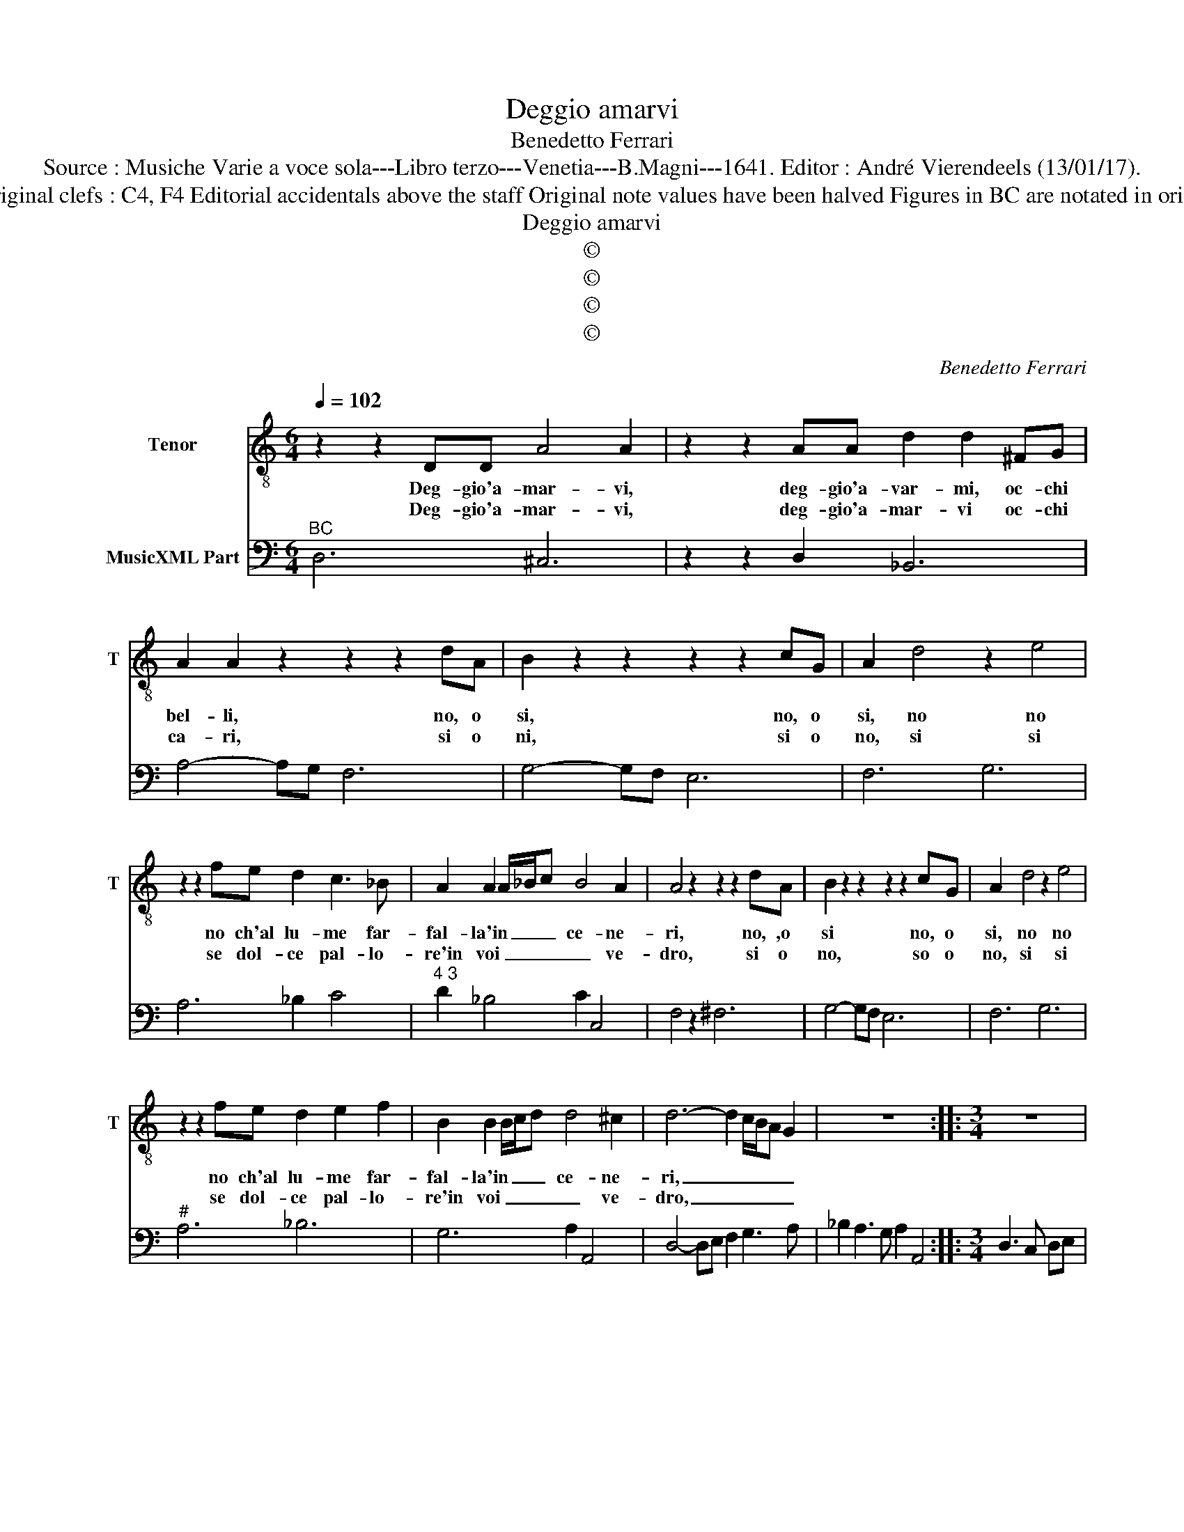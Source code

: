 X:1
T:Deggio amarvi
T:Benedetto Ferrari
T:Source : Musiche Varie a voce sola---Libro terzo---Venetia---B.Magni---1641. Editor : André Vierendeels (13/01/17).
T:Notes : Original clefs : C4, F4 Editorial accidentals above the staff Original note values have been halved Figures in BC are notated in original print  
T:Deggio amarvi
T:©
T:©
T:©
T:©
C:Benedetto Ferrari
Z:©
%%score 1 2
L:1/8
Q:1/4=102
M:6/4
K:C
V:1 treble-8 nm="Tenor" snm="T"
V:2 bass nm="MusicXML Part"
V:1
 z2 z2 DD A4 A2 | z2 z2 AA d2 d2 ^FG | A2 A2 z2 z2 z2 dA | B2 z2 z2 z2 z2 cG | A2 d4 z2 e4 | %5
w: Deg- gio'a- mar- vi,|deg- gio'a- var- mi, oc- chi|bel- li, no, o|si, no, o|si, no no|
w: Deg- gio'a- mar- vi,|deg- gio'a- mar- vi oc- chi|ca- ri, si o|ni, si o|no, si si|
 z2 z2 fe d2 c3 _B | A2 A2 A/_B/c B4 A2 | A4 z2 z2 z2 dA | B2 z2 z2 z2 z2 cG | A2 d4 z2 e4 | %10
w: no ch'al lu- me far-|fal- la'in _ _ _ ce- ne-|ri, no, ,o|si no, o|si, no no|
w: se dol- ce pal- lo-|re'in voi _ _ _ _ ve-|dro, si o|no, so o|no, si si|
 z2 z2 fe d2 e2 f2 | B2 B2 B/c/d d4 ^c2 | d6- d2 c/B/A G2 | z12 ::[M:3/4] z6 | %15
w: no ch'al lu- me far-|fal- la'in _ _ _ ce- ne-|ri, _ _ _ _ _|||
w: se dol- ce pal- lo-|re'in voi _ _ _ _ ve-|dro, _ _ _ _ _|||
[M:6/4] z2 d2 A2 B2 B2 z2 | z2 c2 G2 A2 A2 z2 | z2 f2 c2 d2 d2 z2 | z2 g2 d2 e2 e2 e2- | %19
w: sa- rei fol- le|à bra- mar- vi,|sa- rei fol- le|à bra- mer- vi o|
w: ab- ba- gli- ar,|e a- vam- par|ab- ba- gli- ar,|e a- vam- par, as-|
 e2 d3 c B6 | A4 cd _B4 BA | A6 G6 | G6- G4 G2 |"^#" G6 F6 | z A Bc dc BB ^cd ed | %25
w: _ lu- ci bel-|le che non li- ce'à'un mor-|tal go-|der _ le|stel- le|go- * * * * * * * * * *|
w: * sai men suo-|le quan- do si mo- stra|pal- li-|det- * to'il|So- le.|pal- li- * * * * * * * * *|
 ^cc de fe d2 ed ef | g4 f2 e6 | d12 :| %28
w: |der le stel-|le.|
w: |det- to'il So-|le.|
V:2
"^BC" D,6 ^C,6 | z2 z2 D,2 _B,,6 | A,4- A,G, F,6 | G,4- G,F, E,6 | F,6 G,6 | A,6 _B,2 C4 | %6
"^4 3" D2 _B,4 C2 C,4 | F,4 z2 ^F,6 | G,4- G,F, E,6 | F,6 G,6 |"^#" A,6 _B,6 | G,6 A,2 A,,4 | %12
 D,4- D,E, F,2 G,3 A, | _B,2 A,3 G, A,2 A,,4 ::[M:3/4] D,3 C, D,E, |[M:6/4]"^5 6" F,6 G,6 | %16
"^6" E,6 F,6 |"^6" A,,6 _B,,6 |"^-natural" B,,6 C,6 |"^#""^4" D,6 E,6 |"^6""^7 6" A,,2 A,4 G,6 | %21
 F,F,, G,,A,, _B,,A,, G,,G,, A,,B,, C,B,, |"^6" A,,A,, _B,,C, D,C, B,,6 | C,6 F,,6 | %24
"^5 6""^5 6" F,6 G,6 |"^5 6" A,6 _B,6 | G,6 A,2 A,,4 | D,12 :| %28

